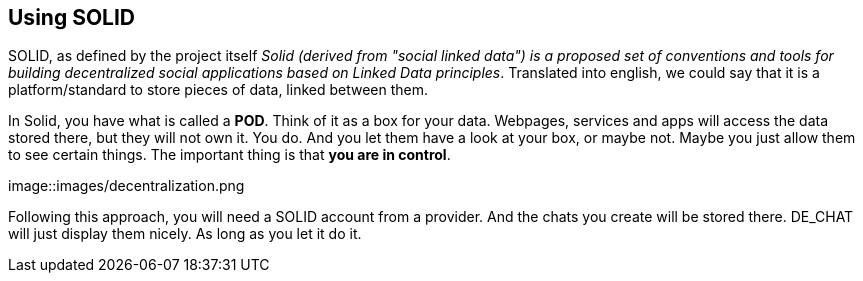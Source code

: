 == Using SOLID

SOLID, as defined by the project itself _Solid (derived from "social linked data") is a proposed set of conventions and tools for building decentralized social applications based on Linked Data principles_.
Translated into english, we could say that it is a platform/standard to store pieces of data, linked between them.

In Solid, you have what is called a *POD*. Think of it as a box for your data. Webpages, services and apps will access the data stored there, but they will not own it. You do. And you let them have a look at your box, or maybe not. Maybe you just allow them to see certain things. The important thing is that *you are in control*.

image::images/decentralization.png

Following this approach, you will need a SOLID account from a provider. And the chats you create will be stored there. DE_CHAT will just display them nicely. As long as you let it do it. 